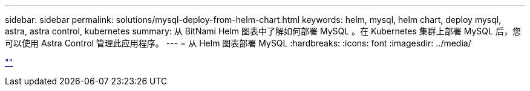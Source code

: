 ---
sidebar: sidebar 
permalink: solutions/mysql-deploy-from-helm-chart.html 
keywords: helm, mysql, helm chart, deploy mysql, astra, astra control, kubernetes 
summary: 从 BitNami Helm 图表中了解如何部署 MySQL 。在 Kubernetes 集群上部署 MySQL 后，您可以使用 Astra Control 管理此应用程序。 
---
= 从 Helm 图表部署 MySQL
:hardbreaks:
:icons: font
:imagesdir: ../media/


link:https://raw.githubusercontent.com/NetAppDocs/astra-control-center/main/_include/source-mysql-deploy-from-helm-chart.adoc[""]
